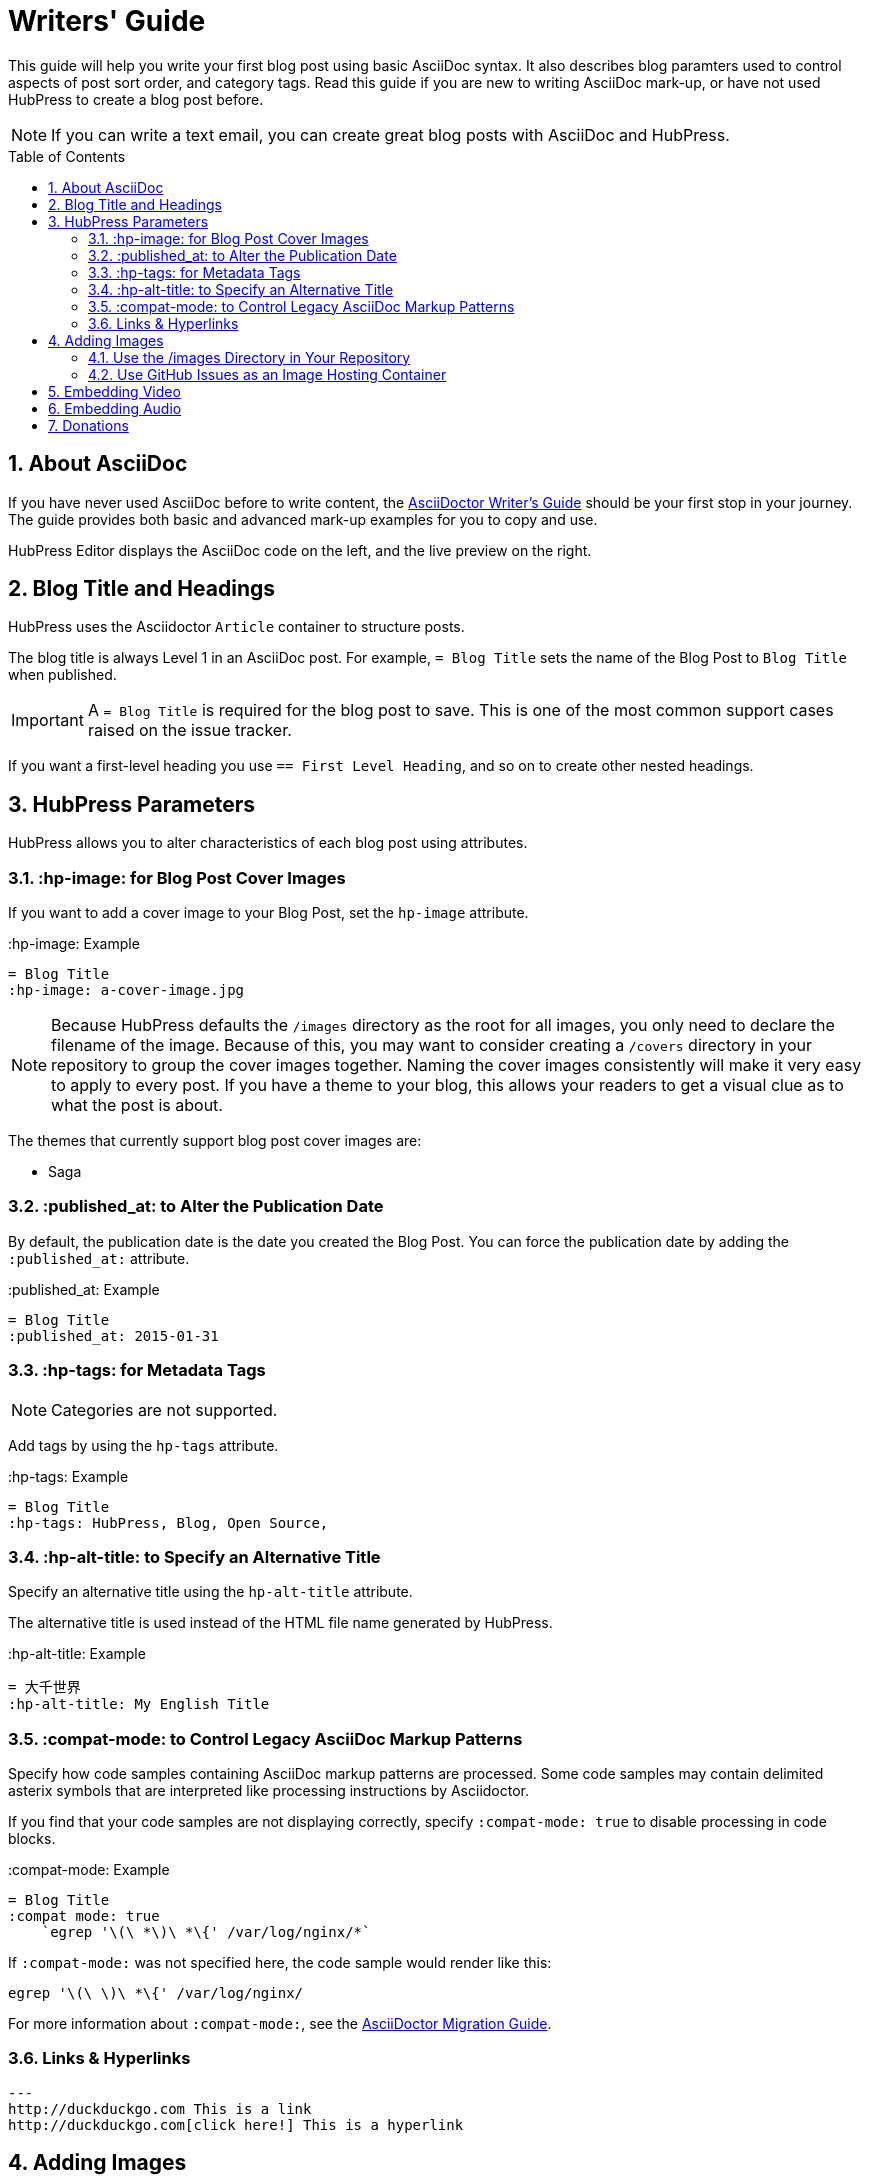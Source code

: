:toc: macro
:toclevels: 4
:sectnums:

= Writers' Guide

This guide will help you write your first blog post using basic AsciiDoc syntax.
It also describes blog paramters used to control aspects of post sort order, and category tags.
Read this guide if you are new to writing AsciiDoc mark-up, or have not used HubPress to create a blog post before.

NOTE: If you can write a text email, you can create great blog posts with AsciiDoc and HubPress.

toc::[]

== About AsciiDoc

If you have never used AsciiDoc before to write content, the http://asciidoctor.org/docs/asciidoc-writers-guide/[AsciiDoctor Writer's Guide] should be your first stop in your journey.
The guide provides both basic and advanced mark-up examples for you to copy and use.

HubPress Editor displays the AsciiDoc code on the left, and the live preview on the right.

== Blog Title and Headings

HubPress uses the Asciidoctor `Article` container to structure posts.

The blog title is always Level 1 in an AsciiDoc post. For example, `= Blog Title` sets the name of the Blog Post to `Blog Title` when published.

IMPORTANT: A `= Blog Title` is required for the blog post to save. This is one of the most common support cases raised on the issue tracker.

If you want a first-level heading you use `== First Level Heading`, and so on to create other nested headings.

== HubPress Parameters

HubPress allows you to alter characteristics of each blog post using attributes.

=== :hp-image: for Blog Post Cover Images

If you want to add a cover image to your Blog Post, set the `hp-image` attribute.

.:hp-image: Example
[source, asciidoc]
----
= Blog Title
:hp-image: a-cover-image.jpg
----

NOTE: Because HubPress defaults the `/images` directory as the root for all images, you only need to declare the filename of the image. Because of this, you may want to consider creating a `/covers` directory in your repository to group the cover images together.
Naming the cover images consistently will make it very easy to apply to every post. If you have a theme to your blog, this allows your readers to get a visual clue as to what the post is about.

The themes that currently support blog post cover images are:

* Saga

=== :published_at: to Alter the Publication Date

By default, the publication date is the date you created the Blog Post. You can force the publication date by adding the `:published_at:` attribute.

.:published_at: Example
[source, asciidoc]
----
= Blog Title
:published_at: 2015-01-31
----

=== :hp-tags: for Metadata Tags

NOTE: Categories are not supported.

Add tags by using the `hp-tags` attribute.

.:hp-tags: Example
[source, asciidoc]
----
= Blog Title
:hp-tags: HubPress, Blog, Open Source,
----

=== :hp-alt-title: to Specify an Alternative Title

Specify an alternative title using the `hp-alt-title` attribute.

The alternative title is used instead of the HTML file name generated by HubPress.

.:hp-alt-title: Example
[source, asciidoc]
----
= 大千世界
:hp-alt-title: My English Title
----

=== :compat-mode: to Control Legacy AsciiDoc Markup Patterns

Specify how code samples containing AsciiDoc markup patterns are processed. Some code samples may contain delimited asterix symbols that are interpreted like processing instructions by Asciidoctor.

If you find that your code samples are not displaying correctly, specify `:compat-mode: true` to disable processing in code blocks.

.:compat-mode: Example
[source, asciidoc]
----
= Blog Title
:compat mode: true
    `egrep '\(\ *\)\ *\{' /var/log/nginx/*`
----

If `:compat-mode:` was not specified here, the code sample would render like this:

    egrep '\(\ \)\ *\{' /var/log/nginx/

For more information about `:compat-mode:`, see the http://asciidoctor.org/docs/migration/#compat-mode[AsciiDoctor Migration Guide].

=== Links & Hyperlinks 
[source, asciidoc]
---
http://duckduckgo.com This is a link 
http://duckduckgo.com[click here!] This is a hyperlink

[[Adding_Images]]
== Adding Images

=== Use the /images Directory in Your Repository

You can use Git command line or a Git app to add images to your blog posts:

. Commit images to the `/images` directory.
. In your blog post, use the following basic AsciiDoc syntax:
+
[source,asciidoc]
----
image::<filename>[]
----
. See http://asciidoctor.org/docs/asciidoc-writers-guide/ for complex examples of Image syntax.

If you are embedding images from a hosted source (such as instagram, another GitHub repository, or any photo hosting site) put the full URL to the image in place of the `<filename>`.

.Hosted Image Embed
----
image::http://<full path to image>[]
----

=== Use GitHub Issues as an Image Hosting Container

You can use a single issue as an image container for a blog post containing many issues by uploading multiple images as comments.
Alternatively, you can use multiple issues to store individual images.

Whatever works best for you, and your organization style.

Watch this five minute video for a demonstration about how to use GitHub Issues and Cloud Hosting services as embed targets, and some bonus tips on using the `image` AsciiDoc syntax.

video::KoaGU91qJv8[youtube]

== Embedding Video

HubPress allows you to embed video and audio directly into your blog post by using a quick notation in your blog post.

You don't need to declare the full URL: all you need is the unique video ID.

```
video::[unique_youtube_video_id][youtube | vimeo]
```

.YouTube Video Embed
[source,asciidoc]
----
video::KCylB780zSM[youtube]
----

.Vimeo Video Embed
[source,asciidoc]
----
video::67480300[vimeo]
----

== Embedding Audio

While YouTube and Vimeo have pre-defined short notations in Asciidoctor, other services like BandCamp or SoundCloud require a block passthrough to be declared.
Block passthroughs are described in detail in the http://asciidoctor.org/docs/user-manual/#pass-bl[Asciidoctor User Manual].

.BandCamp Audio Embed
[source,asciidoc]
----
++++
<iframe style="border: 0; width: 350px; height: 470px;" src="//bandcamp.com/EmbeddedPlayer/album=2869458964/size=large/bgcol=333333/linkcol=0f91ff/tracklist=false/transparent=true/" seamless><a href="http://mocamborecords.bandcamp.com/album/showdown">SHOWDOWN by THE MIGHTY MOCAMBOS</a></iframe>
++++
----

TIP: The trick with block passthroughs (no matter the type) is to ensure any `src` value does not contain a mixed protocol.
For example if the `src` link contained `http` and your blog uses a `https` protocol, the embed would fail.

Some <iframe> elements provided by these sites may include the protocol, and you will need to strip the protocol out when declaring passthrough blocks.

The source link is essentially an absolute target to the hosted file on the service.
The `//` opens the pointer to the file.
See https://github.com/HubPress/hubpress.io/issues/136[this issue] which describes the journey to discovering how to embed content other than Vimeo and YouTube content.

== Donations

HubPress is now on https://gratipay.com/hubpress/[Gratipay]!

image::https://cloud.githubusercontent.com/assets/2006548/12901016/7b09da22-ceb9-11e5-93f7-16ab135b2e2e.png[]

It's not the only way you can help us, but it is certainly a welcome one. Donations are a great way to show your appreciation for the platform: it inspires us to dedicate extra time away from our families and day jobs to make HubPress an awesome blogging platform for you.

image::https://cloud.githubusercontent.com/assets/2006548/12901085/cc5ee908-ceb9-11e5-9d8b-c526f081f1e9.png[]
